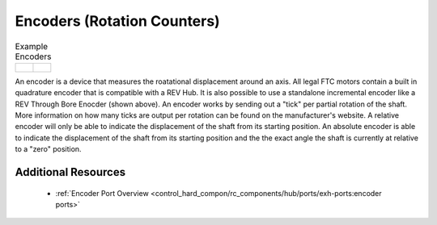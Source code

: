 Encoders (Rotation Counters)
==============================


.. list-table:: Example Encoders

    * - .. figure:: images/REV-41-1291.png
            :align: center
            :width: 50%

      - .. figure:: images/REV-11-1271.png
            :align: center
            :width: 50%

An encoder is a device that measures the roatational displacement around an axis. 
All legal FTC motors contain a built in quadrature encoder that is compatible with 
a REV Hub. It is also possible to use a standalone incremental encoder like a 
REV Through Bore Enocder (shown above). An encoder works by sending out a "tick" 
per partial rotation of the shaft. More information on how many ticks are output per 
rotation can be found on the manufacturer's website. A relative encoder will only be 
able to indicate the displacement of the shaft from its starting position. An absolute 
encoder is able to indicate the displacement of the shaft from its starting position and 
the the exact angle the shaft is currently at relative to a "zero" position.


Additional Resources
---------------------

 - :ref:`Encoder Port Overview <control_hard_compon/rc_components/hub/ports/exh-ports:encoder ports>`